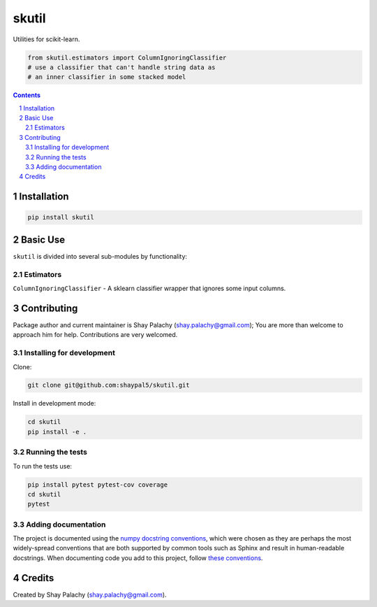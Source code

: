 skutil
######
|PyPI-Status| |PyPI-Versions| |Build-Status| |Codecov| |LICENCE|

Utilities for scikit-learn.

.. code-block:: python

  from skutil.estimators import ColumnIgnoringClassifier
  # use a classifier that can't handle string data as 
  # an inner classifier in some stacked model

.. contents::

.. section-numbering::


Installation
============

.. code-block:: bash

  pip install skutil


Basic Use
=========

``skutil`` is divided into several sub-modules by functionality:

Estimators
----------

``ColumnIgnoringClassifier`` - A sklearn classifier wrapper that ignores some input columns. 


Contributing
============

Package author and current maintainer is Shay Palachy (shay.palachy@gmail.com); You are more than welcome to approach him for help. Contributions are very welcomed.

Installing for development
----------------------------

Clone:

.. code-block:: bash

  git clone git@github.com:shaypal5/skutil.git


Install in development mode:

.. code-block:: bash

  cd skutil
  pip install -e .


Running the tests
-----------------

To run the tests use:

.. code-block:: bash

  pip install pytest pytest-cov coverage
  cd skutil
  pytest


Adding documentation
--------------------

The project is documented using the `numpy docstring conventions`_, which were chosen as they are perhaps the most widely-spread conventions that are both supported by common tools such as Sphinx and result in human-readable docstrings. When documenting code you add to this project, follow `these conventions`_.

.. _`numpy docstring conventions`: https://github.com/numpy/numpy/blob/master/doc/HOWTO_DOCUMENT.rst.txt
.. _`these conventions`: https://github.com/numpy/numpy/blob/master/doc/HOWTO_DOCUMENT.rst.txt


Credits
=======

Created by Shay Palachy (shay.palachy@gmail.com).


.. |PyPI-Status| image:: https://img.shields.io/pypi/v/skutil.svg
  :target: https://pypi.python.org/pypi/skutil

.. |PyPI-Versions| image:: https://img.shields.io/pypi/pyversions/skutil.svg
   :target: https://pypi.python.org/pypi/skutil

.. |Build-Status| image:: https://travis-ci.org/shaypal5/skutil.svg?branch=master
  :target: https://travis-ci.org/shaypal5/skutil

.. |LICENCE| image:: https://img.shields.io/pypi/l/skutil.svg
  :target: https://pypi.python.org/pypi/skutil

.. |Codecov| image:: https://codecov.io/github/shaypal5/skutil/coverage.svg?branch=master
   :target: https://codecov.io/github/shaypal5/skutil?branch=master
